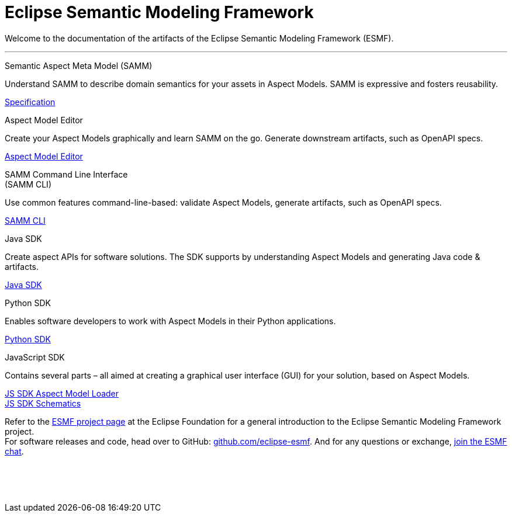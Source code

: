 = Eclipse Semantic Modeling Framework
:page-layout: tiles

Welcome to the documentation of the artifacts of the Eclipse Semantic Modeling Framework (ESMF).

'''

[.tile]
[.icon-spec]
--
[.title]
Semantic Aspect Meta Model (SAMM)

[.text]
Understand SAMM to describe domain semantics for your assets in Aspect Models. SAMM is expressive and fosters reusability.

[.link]
xref:samm-specification:ROOT:index.adoc[Specification]
--

[.tile]
[.icon-cli]
--
[.title]
Aspect Model Editor

[.text]
Create your Aspect Models graphically and learn SAMM on the go. Generate downstream artifacts, such as OpenAPI specs.

[.link]
xref:ame-guide:ROOT:introduction.adoc[Aspect Model Editor]
--

[.tile]
[.icon-cli]
--
[.title]
SAMM Command Line Interface +
(SAMM CLI)

[.text]
Use common features command-line-based: validate Aspect Models, generate artifacts, such as OpenAPI specs.

[.link]
xref:esmf-developer-guide:tooling-guide:samm-cli.adoc[SAMM CLI]
--

[.tile]
[.icon-cli]
--
[.title]
Java SDK

[.text]
Create aspect APIs for software solutions. The SDK supports by understanding Aspect Models and generating Java code & artifacts.

[.link]
xref:esmf-developer-guide:tooling-guide:java-aspect-tooling.adoc[Java SDK]
--

[.tile]
[.icon-cli]
--
[.title]
Python SDK

[.text]
Enables software developers to work with Aspect Models in their Python applications.

[.link]
xref:python-sdk-guide:ROOT:index.adoc[Python SDK]
--

[.tile]
[.icon-cli]
--
[.title]
JavaScript SDK

[.text]
Contains several parts – all aimed at creating a graphical user interface (GUI) for your solution, based on Aspect Models.

[.link]
xref:js-sdk-aml-guide:ROOT:index.adoc[JS SDK Aspect Model Loader] +
xref:js-sdk-guide:ROOT:index.adoc[JS SDK Schematics]
--

Refer to the https://projects.eclipse.org/projects/dt.esmf[ESMF project page,window=_blank] at the Eclipse Foundation for a general introduction to the Eclipse Semantic Modeling Framework project. +
For software releases and code, head over to GitHub: https://github.com/eclipse-esmf[github.com/eclipse-esmf,window=_blank]. And for any questions or exchange, https://chat.eclipse.org/#/room/#eclipse-semantic-modeling-framework:matrix.eclipse.org[join the ESMF chat,window=_blank].

&nbsp; +
&nbsp; +
&nbsp;

